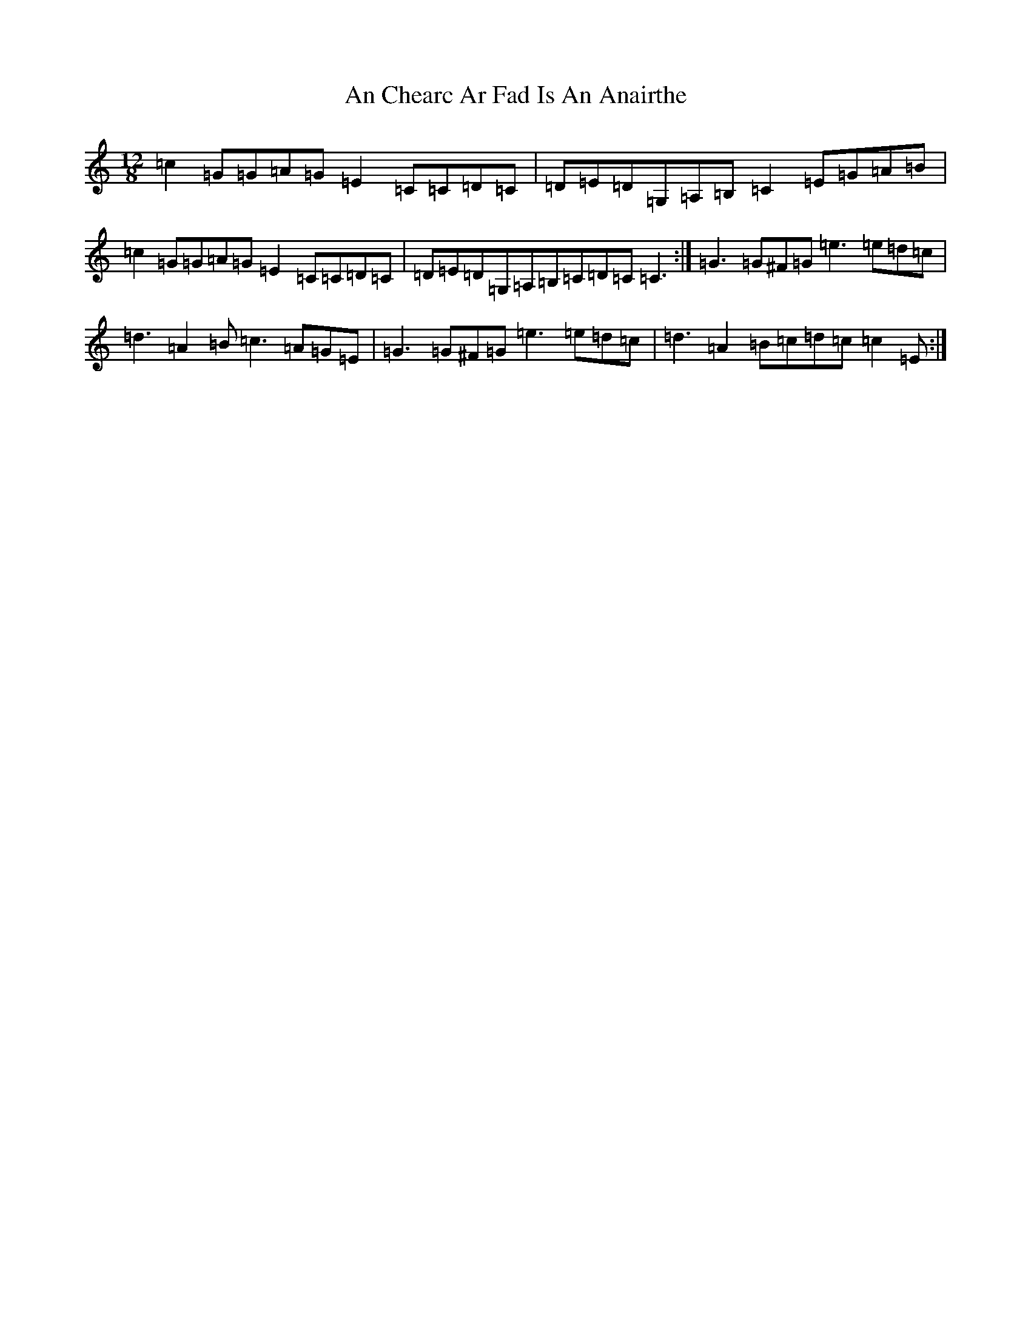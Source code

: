 X: 565
T: An Chearc Ar Fad Is An Anairthe
S: https://thesession.org/tunes/2984#setting2984
R: slide
M:12/8
L:1/8
K: C Major
=c2=G=G=A=G=E2=C=C=D=C|=D=E=D=G,=A,=B,=C2=E=G=A=B|=c2=G=G=A=G=E2=C=C=D=C|=D=E=D=G,=A,=B,=C=D=C=C3:|=G3=G^F=G=e3=e=d=c|=d3=A2=B=c3=A=G=E|=G3=G^F=G=e3=e=d=c|=d3=A2=B=c=d=c=c2=E:|